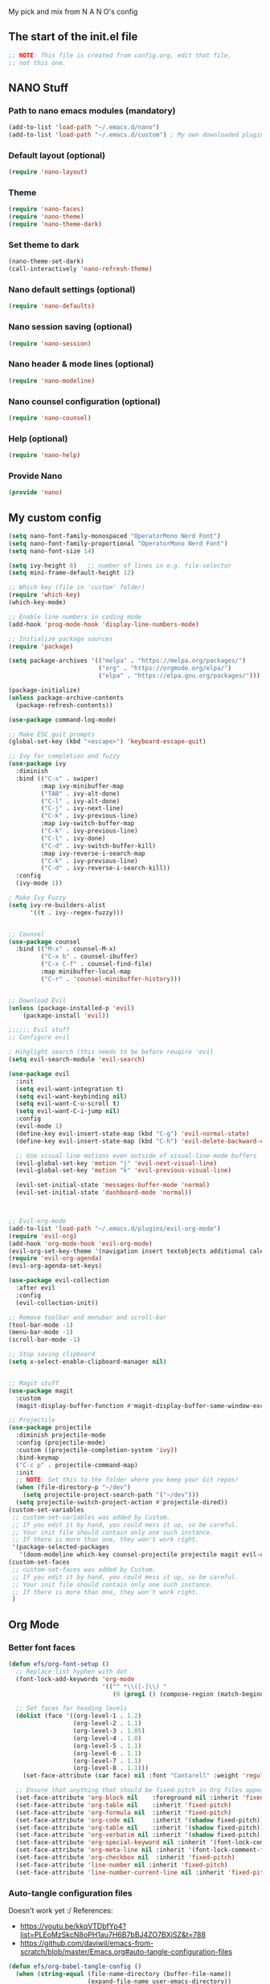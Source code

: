 #+title Emacs config
#+PROPERTY: header-args:emacs-lisp :tangle ./init.el :mkdirp yes

My pick and mix from N A N O's config

** The start of the init.el file

#+begin_src emacs-lisp
  ;; NOTE: This file is created from config.org, edit that file,
  ;; not this one.
#+end_src

** NANO Stuff

*** Path to nano emacs modules (mandatory)

#+begin_src emacs-lisp
(add-to-list 'load-path "~/.emacs.d/nano")
(add-to-list 'load-path "~/.emacs.d/custom") ; My own downloaded plugins
#+end_src

*** Default layout (optional)

#+begin_src emacs-lisp
(require 'nano-layout)
#+end_src

*** Theme

#+begin_src emacs-lisp
(require 'nano-faces)
(require 'nano-theme)
(require 'nano-theme-dark)
#+end_src

*** Set theme to dark

#+begin_src emacs-lisp
(nano-theme-set-dark)
(call-interactively 'nano-refresh-theme)
#+end_src

*** Nano default settings (optional)

#+begin_src emacs-lisp
(require 'nano-defaults)
#+end_src

*** Nano session saving (optional)

#+begin_src emacs-lisp
(require 'nano-session)
#+end_src

*** Nano header & mode lines (optional)

#+begin_src emacs-lisp
(require 'nano-modeline)
#+end_src

*** Nano counsel configuration (optional)

#+begin_src emacs-lisp
(require 'nano-counsel)
#+end_src

*** Help (optional)
#+begin_src emacs-lisp
(require 'nano-help)
#+end_src

*** Provide Nano
#+begin_src emacs-lisp
(provide 'nano)
#+end_src

** My custom config 

#+begin_src emacs-lisp
(setq nano-font-family-monospaced "OperatorMono Nerd Font")
(setq nano-font-family-proportional "OperatorMono Nerd Font")
(setq nano-font-size 14)

(setq ivy-height 8)   ;; number of lines in e.g. file-selector
(setq mini-frame-default-height 12)

;; Which key (file in 'custom' folder)
(require 'which-key)
(which-key-mode)

;; Enable line numbers in coding mode
(add-hook 'prog-mode-hook 'display-line-numbers-mode)

;; Initialize package sources
(require 'package)

(setq package-archives '(("melpa" . "https://melpa.org/packages/")
                         ("org" . "https://orgmode.org/elpa/")
                         ("elpa" . "https://elpa.gnu.org/packages/")))

(package-initialize)
(unless package-archive-contents
  (package-refresh-contents))

(use-package command-log-mode)

;; Make ESC quit prompts
(global-set-key (kbd "<escape>") 'keyboard-escape-quit)

;; Ivy for completion and fuzzy
(use-package ivy
  :diminish
  :bind (("C-s" . swiper)
         :map ivy-minibuffer-map
         ("TAB" . ivy-alt-done)
         ("C-l" . ivy-alt-done)
         ("C-j" . ivy-next-line)
         ("C-k" . ivy-previous-line)
         :map ivy-switch-buffer-map
         ("C-k" . ivy-previous-line)
         ("C-l" . ivy-done)
         ("C-d" . ivy-switch-buffer-kill)
         :map ivy-reverse-i-search-map
         ("C-k" . ivy-previous-line)
         ("C-d" . ivy-reverse-i-search-kill))
  :config
  (ivy-mode 1))

; Make Ivy Fuzzy
(setq ivy-re-builders-alist
      '((t . ivy--regex-fuzzy)))


;; Counsel
(use-package counsel
  :bind (("M-x" . counsel-M-x)
         ("C-x b" . counsel-ibuffer)
         ("C-x C-f" . counsel-find-file)
         :map minibuffer-local-map
         ("C-r" . 'counsel-minibuffer-history)))


;; Download Evil
(unless (package-installed-p 'evil)
    (package-install 'evil))

;;;;;; Evil stuff
;; Configure evil

; Hihglight search (this needs to be before reuqire 'evil
(setq evil-search-module 'evil-search)

(use-package evil
  :init
  (setq evil-want-integration t)
  (setq evil-want-keybinding nil)
  (setq evil-want-C-u-scroll t)
  (setq evil-want-C-i-jump nil)
  :config
  (evil-mode 1)
  (define-key evil-insert-state-map (kbd "C-g") 'evil-normal-state)
  (define-key evil-insert-state-map (kbd "C-h") 'evil-delete-backward-char-and-join)

  ;; Use visual line motions even outside of visual-line-mode buffers
  (evil-global-set-key 'motion "j" 'evil-next-visual-line)
  (evil-global-set-key 'motion "k" 'evil-previous-visual-line)

  (evil-set-initial-state 'messages-buffer-mode 'normal)
  (evil-set-initial-state 'dashboard-mode 'normal))



;; Evil-org-mode
(add-to-list 'load-path "~/.emacs.d/plugins/evil-org-mode")
(require 'evil-org)
(add-hook 'org-mode-hook 'evil-org-mode)
(evil-org-set-key-theme '(navigation insert textobjects additional calendar))
(require 'evil-org-agenda)
(evil-org-agenda-set-keys)

(use-package evil-collection
  :after evil
  :config
  (evil-collection-init))

;; Remove toolbar and menubar and scroll-bar
(tool-bar-mode -1)
(menu-bar-mode -1)
(scroll-bar-mode -1)

;; Stop saving clipboard
(setq x-select-enable-clipboard-manager nil)


;; Magit stuff
(use-package magit
  :custom
  (magit-display-buffer-function #'magit-display-buffer-same-window-except-diff-v1))

;; Projectile
(use-package projectile
  :diminish projectile-mode
  :config (projectile-mode)
  :custom ((projectile-completion-system 'ivy))
  :bind-keymap
  ("C-c p" . projectile-command-map)
  :init
  ;; NOTE: Set this to the folder where you keep your Git repos!
  (when (file-directory-p "~/dev")
    (setq projectile-project-search-path '("~/dev")))
  (setq projectile-switch-project-action #'projectile-dired))
(custom-set-variables
 ;; custom-set-variables was added by Custom.
 ;; If you edit it by hand, you could mess it up, so be careful.
 ;; Your init file should contain only one such instance.
 ;; If there is more than one, they won't work right.
 '(package-selected-packages
   '(doom-modeline which-key counsel-projectile projectile magit evil-collection command-log-mode)))
(custom-set-faces
 ;; custom-set-faces was added by Custom.
 ;; If you edit it by hand, you could mess it up, so be careful.
 ;; Your init file should contain only one such instance.
 ;; If there is more than one, they won't work right.
 )
#+end_src

** Org Mode

*** Better font faces

#+begin_src emacs-lisp
(defun efs/org-font-setup ()
  ;; Replace list hyphen with dot
  (font-lock-add-keywords 'org-mode
                          '(("^ *\\([-]\\) "
                             (0 (prog1 () (compose-region (match-beginning 1) (match-end 1) "•"))))))

  ;; Set faces for heading levels
  (dolist (face '((org-level-1 . 1.2)
                  (org-level-2 . 1.1)
                  (org-level-3 . 1.05)
                  (org-level-4 . 1.0)
                  (org-level-5 . 1.1)
                  (org-level-6 . 1.1)
                  (org-level-7 . 1.1)
                  (org-level-8 . 1.1)))
    (set-face-attribute (car face) nil :font "Cantarell" :weight 'regular :height (cdr face)))

  ;; Ensure that anything that should be fixed-pitch in Org files appears that way
  (set-face-attribute 'org-block nil    :foreground nil :inherit 'fixed-pitch)
  (set-face-attribute 'org-table nil    :inherit 'fixed-pitch)
  (set-face-attribute 'org-formula nil  :inherit 'fixed-pitch)
  (set-face-attribute 'org-code nil     :inherit '(shadow fixed-pitch))
  (set-face-attribute 'org-table nil    :inherit '(shadow fixed-pitch))
  (set-face-attribute 'org-verbatim nil :inherit '(shadow fixed-pitch))
  (set-face-attribute 'org-special-keyword nil :inherit '(font-lock-comment-face fixed-pitch))
  (set-face-attribute 'org-meta-line nil :inherit '(font-lock-comment-face fixed-pitch))
  (set-face-attribute 'org-checkbox nil  :inherit 'fixed-pitch)
  (set-face-attribute 'line-number nil :inherit 'fixed-pitch)
  (set-face-attribute 'line-number-current-line nil :inherit 'fixed-pitch))
#+end_src

*** Auto-tangle configuration files

Doesn't work yet :/
References:
- https://youtu.be/kkqVTDbfYp4?list=PLEoMzSkcN8oPH1au7H6B7bBJ4ZO7BXjSZ&t=788
- https://github.com/daviwil/emacs-from-scratch/blob/master/Emacs.org#auto-tangle-configuration-files

#+begin_src emacs-lisp
(defun efs/org-babel-tangle-config ()
  (when (string-equal (file-name-directory (buffer-file-name))
                      (expand-file-name user-emacs-directory))
    ;; Dynamic scoping to the rescue
    (let ((org-confirm-babel-evaluate nil))
      (org-babel-tangle))))

(add-hook 'org-mode-hook (lambda () (add-hook 'after-save-hook #'efs/org-babel-tangle-config)))
#+end_src

* NOTES

- Use eval-buffer to reload this file
- Swiper rocks! Try it with C-s
  
